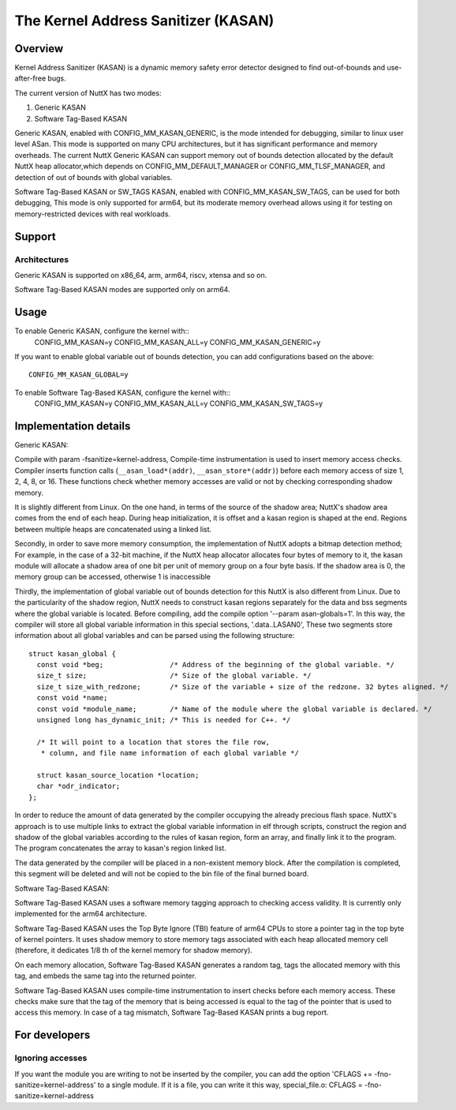 ====================================
The Kernel Address Sanitizer (KASAN)
====================================

Overview
--------

Kernel Address Sanitizer (KASAN) is a dynamic memory safety error detector
designed to find out-of-bounds and use-after-free bugs.

The current version of NuttX has two modes:

1. Generic KASAN
2. Software Tag-Based KASAN

Generic KASAN, enabled with CONFIG_MM_KASAN_GENERIC, is the mode intended for
debugging, similar to linux user level ASan. This mode is supported on many CPU
architectures, but it has significant performance and memory overheads.
The current NuttX Generic KASAN can support memory out of bounds detection
allocated by the default NuttX heap allocator,which depends on CONFIG_MM_DEFAULT_MANAGER
or CONFIG_MM_TLSF_MANAGER, and detection of out of bounds with global variables.

Software Tag-Based KASAN or SW_TAGS KASAN, enabled with CONFIG_MM_KASAN_SW_TAGS,
can be used for both debugging, This mode is only supported for arm64,
but its moderate memory overhead allows using it for testing on
memory-restricted devices with real workloads.

Support
-------

Architectures
~~~~~~~~~~~~~

Generic KASAN is supported on x86_64, arm, arm64, riscv, xtensa and so on.

Software Tag-Based KASAN modes are supported only on arm64.

Usage
-----

To enable Generic KASAN, configure the kernel with::
    CONFIG_MM_KASAN=y
    CONFIG_MM_KASAN_ALL=y
    CONFIG_MM_KASAN_GENERIC=y

If you want to enable global variable out of bounds detection,
you can add configurations based on the above::
    CONFIG_MM_KASAN_GLOBAL=y

To enable Software Tag-Based KASAN, configure the kernel with::
    CONFIG_MM_KASAN=y
    CONFIG_MM_KASAN_ALL=y
    CONFIG_MM_KASAN_SW_TAGS=y

Implementation details
----------------------

Generic KASAN:

Compile with param -fsanitize=kernel-address,
Compile-time instrumentation is used to insert memory access checks. Compiler
inserts function calls (``__asan_load*(addr)``, ``__asan_store*(addr)``) before
each memory access of size 1, 2, 4, 8, or 16. These functions check whether
memory accesses are valid or not by checking corresponding shadow memory.

It is slightly different from Linux.
On the one hand, in terms of the source of the shadow area;
NuttX's shadow area comes from the end of each heap. During heap initialization,
it is offset and a kasan region is shaped at the end.
Regions between multiple heaps are concatenated using a linked list.

Secondly, in order to save more memory consumption,
the implementation of NuttX adopts a bitmap detection method;
For example, in the case of a 32-bit machine,
if the NuttX heap allocator allocates four bytes of memory to it,
the kasan module will allocate a shadow area of one bit per unit of
memory group on a four byte basis. If the shadow area is 0,
the memory group can be accessed, otherwise 1 is inaccessible

Thirdly, the implementation of global variable out of bounds detection
for this NuttX is also different from Linux.
Due to the particularity of the shadow region, NuttX needs to construct kasan regions
separately for the data and bss segments where the global variable is located.
Before compiling, add the compile option '--param asan-globals=1'.
In this way, the compiler will store all global variable information in this special sections,
'.data..LASAN0', These two segments store information about all global variables
and can be parsed using the following structure::

    struct kasan_global {
      const void *beg;                /* Address of the beginning of the global variable. */
      size_t size;                    /* Size of the global variable. */
      size_t size_with_redzone;       /* Size of the variable + size of the redzone. 32 bytes aligned. */
      const void *name;
      const void *module_name;        /* Name of the module where the global variable is declared. */
      unsigned long has_dynamic_init; /* This is needed for C++. */

      /* It will point to a location that stores the file row,
       * column, and file name information of each global variable */

      struct kasan_source_location *location;
      char *odr_indicator;
    };

In order to reduce the amount of data generated by the compiler occupying the already precious flash space.
NuttX's approach is to use multiple links to extract the global variable information in elf through scripts,
construct the region and shadow of the global variables according to the rules of kasan region,
form an array, and finally link it to the program. The program concatenates the array to kasan's region linked list.

The data generated by the compiler will be placed in a non-existent memory block.
After the compilation is completed, this segment will be deleted
and will not be copied to the bin file of the final burned board.

Software Tag-Based KASAN:

Software Tag-Based KASAN uses a software memory tagging approach to checking
access validity. It is currently only implemented for the arm64 architecture.

Software Tag-Based KASAN uses the Top Byte Ignore (TBI) feature of arm64 CPUs
to store a pointer tag in the top byte of kernel pointers. It uses shadow memory
to store memory tags associated with each heap allocated memory cell (therefore, it
dedicates 1/8 th of the kernel memory for shadow memory).

On each memory allocation, Software Tag-Based KASAN generates a random tag, tags
the allocated memory with this tag, and embeds the same tag into the returned
pointer.

Software Tag-Based KASAN uses compile-time instrumentation to insert checks
before each memory access. These checks make sure that the tag of the memory
that is being accessed is equal to the tag of the pointer that is used to access
this memory. In case of a tag mismatch, Software Tag-Based KASAN prints a bug
report.

For developers
--------------

Ignoring accesses
~~~~~~~~~~~~~~~~~

If you want the module you are writing to not be inserted by the compiler,
you can add the option 'CFLAGS += -fno-sanitize=kernel-address' to a single module.
If it is a file, you can write it this way,
special_file.o: CFLAGS = -fno-sanitize=kernel-address
